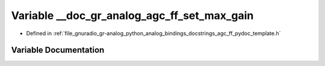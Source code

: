 .. _exhale_variable_agc__ff__pydoc__template_8h_1a6aee7e0483a65af7d3d038420754ddb7:

Variable __doc_gr_analog_agc_ff_set_max_gain
============================================

- Defined in :ref:`file_gnuradio_gr-analog_python_analog_bindings_docstrings_agc_ff_pydoc_template.h`


Variable Documentation
----------------------


.. doxygenvariable:: __doc_gr_analog_agc_ff_set_max_gain
   :project: gnuradio